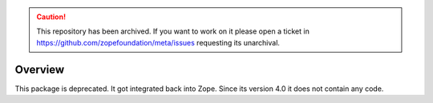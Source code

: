 .. caution:: 

    This repository has been archived. If you want to work on it please open a ticket in https://github.com/zopefoundation/meta/issues requesting its unarchival.

Overview
========

This package is deprecated. It got integrated back into Zope. Since its version 4.0 it does not contain any code.

